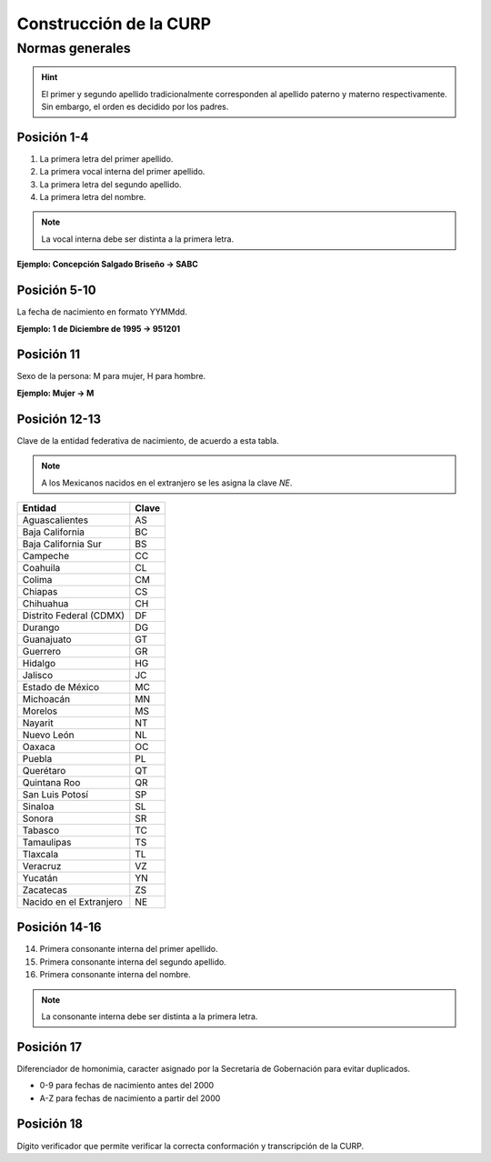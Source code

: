 Construcción de la CURP
=======================

Normas generales
----------------

.. hint::

   El primer y segundo apellido tradicionalmente corresponden
   al apellido paterno y materno respectivamente.
   Sin embargo, el orden es decidido por los padres.


Posición 1-4
^^^^^^^^^^^^

1. La primera letra del primer apellido.
2. La primera vocal interna del primer apellido.
3. La primera letra del segundo apellido.
4. La primera letra del nombre.

.. note::

   La vocal interna debe ser distinta a la primera letra.

**Ejemplo: Concepción Salgado Briseño -> SABC**


Posición 5-10
^^^^^^^^^^^^^

La fecha de nacimiento en formato YYMMdd.


**Ejemplo: 1 de Diciembre de 1995 -> 951201**


Posición 11
^^^^^^^^^^^

Sexo de la persona: M para mujer, H para hombre.

**Ejemplo: Mujer -> M**


Posición 12-13
^^^^^^^^^^^^^^

Clave de la entidad federativa de nacimiento,
de acuerdo a esta tabla.

.. note::
   :class: alert-warning

   A los Mexicanos nacidos en el extranjero se
   les asigna la clave `NE`.


.. table::
   :class: table table-bordered

   +-------------------------+-------+
   | Entidad                 | Clave |
   +=========================+=======+
   | Aguascalientes          |  AS   |
   +-------------------------+-------+
   | Baja California         |  BC   |
   +-------------------------+-------+
   | Baja California Sur     |  BS   |
   +-------------------------+-------+
   | Campeche                |  CC   |
   +-------------------------+-------+
   | Coahuila                |  CL   |
   +-------------------------+-------+
   | Colima                  |  CM   |
   +-------------------------+-------+
   | Chiapas                 |  CS   |
   +-------------------------+-------+
   | Chihuahua               |  CH   |
   +-------------------------+-------+
   | Distrito Federal (CDMX) |  DF   |
   +-------------------------+-------+
   | Durango                 |  DG   |
   +-------------------------+-------+
   | Guanajuato              |  GT   |
   +-------------------------+-------+
   | Guerrero                |  GR   |
   +-------------------------+-------+
   | Hidalgo                 |  HG   |
   +-------------------------+-------+
   | Jalisco                 |  JC   |
   +-------------------------+-------+
   | Estado de México        |  MC   |
   +-------------------------+-------+
   | Michoacán               |  MN   |
   +-------------------------+-------+
   | Morelos                 |  MS   |
   +-------------------------+-------+
   | Nayarit                 |  NT   |
   +-------------------------+-------+
   | Nuevo León              |  NL   |
   +-------------------------+-------+
   | Oaxaca                  |  OC   |
   +-------------------------+-------+
   | Puebla                  |  PL   |
   +-------------------------+-------+
   | Querétaro               |  QT   |
   +-------------------------+-------+
   | Quintana Roo            |  QR   |
   +-------------------------+-------+
   | San Luis Potosí         |  SP   |
   +-------------------------+-------+
   | Sinaloa                 |  SL   |
   +-------------------------+-------+
   | Sonora                  |  SR   |
   +-------------------------+-------+
   | Tabasco                 |  TC   |
   +-------------------------+-------+
   | Tamaulipas              |  TS   |
   +-------------------------+-------+
   | Tlaxcala                |  TL   |
   +-------------------------+-------+
   | Veracruz                |  VZ   |
   +-------------------------+-------+
   | Yucatán                 |  YN   |
   +-------------------------+-------+
   | Zacatecas               |  ZS   |
   +-------------------------+-------+
   | Nacido en el Extranjero |  NE   |
   +-------------------------+-------+


Posición 14-16
^^^^^^^^^^^^^^

14. Primera consonante interna del primer apellido.
15. Primera consonante interna del segundo apellido.
16. Primera consonante interna del nombre.

.. note::
   :class: alert alert-warning

   La consonante interna debe ser distinta a la primera letra.


Posición 17
^^^^^^^^^^^

Diferenciador de homonimia, caracter asignado por la
Secretaría de Gobernación para evitar duplicados.

- 0-9 para fechas de nacimiento antes del 2000
- A-Z para fechas de nacimiento a partir del 2000


Posición 18
^^^^^^^^^^^

Dígito verificador que permite verificar la correcta
conformación y transcripción de la CURP.

.. seealso::
   Algoritmo :ref:`verificacion`
